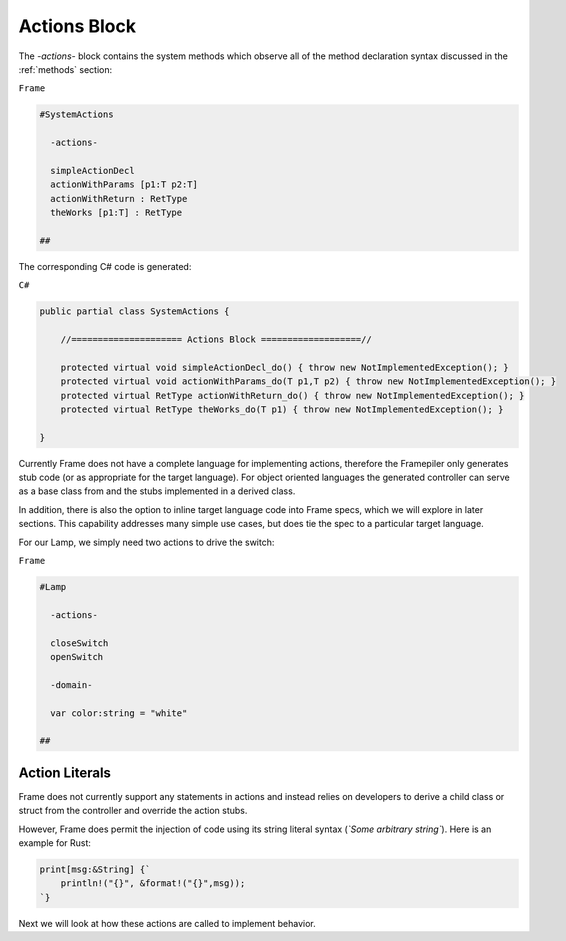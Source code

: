 ==================
Actions Block
==================

The `-actions-` block contains the system methods which observe all of the method
declaration syntax discussed in the :ref:`methods` section:

``Frame``

.. code-block::

    #SystemActions

      -actions-

      simpleActionDecl
      actionWithParams [p1:T p2:T]
      actionWithReturn : RetType
      theWorks [p1:T] : RetType

    ##

The corresponding C# code is generated:

``C#``

.. code-block::

    public partial class SystemActions {

        //===================== Actions Block ===================//

        protected virtual void simpleActionDecl_do() { throw new NotImplementedException(); }
        protected virtual void actionWithParams_do(T p1,T p2) { throw new NotImplementedException(); }
        protected virtual RetType actionWithReturn_do() { throw new NotImplementedException(); }
        protected virtual RetType theWorks_do(T p1) { throw new NotImplementedException(); }

    }

Currently Frame does not have a complete language for implementing actions, therefore the
Framepiler only generates stub code (or as appropriate for the
target language). For object oriented languages the generated controller can
serve as a base class from and the stubs implemented in a derived class.

In addition, there is also
the option to inline target language code
into Frame specs, which we will explore in later sections. This capability
addresses many simple use cases, but does tie the spec to a particular target language.

For our Lamp, we simply need two actions to drive the switch:

``Frame``

.. code-block::

    #Lamp

      -actions-

      closeSwitch
      openSwitch

      -domain-

      var color:string = "white"

    ##

Action Literals
---------------

Frame does not currently support any statements in actions and instead relies
on developers to derive a child class or struct from the controller and
override the action stubs. 

However, Frame does permit the injection of code using its string literal
syntax (`\`Some arbitrary string\``). Here is an example for Rust:

.. code-block::

    print[msg:&String] {`
        println!("{}", &format!("{}",msg));
    `}

Next we will look at how these actions are called to implement behavior.

